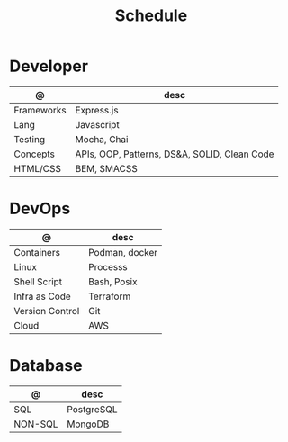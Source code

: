 #+TITLE: Schedule

* Developer

| @          | desc                                         |
|------------+----------------------------------------------|
| Frameworks | Express.js                                   |
| Lang       | Javascript                                   |
| Testing    | Mocha, Chai                                  |
| Concepts   | APIs, OOP, Patterns, DS&A, SOLID, Clean Code |
| HTML/CSS   | BEM, SMACSS                                  |

* DevOps

| @               | desc           |
|-----------------+----------------|
| Containers      | Podman, docker |
| Linux           | Processs       |
| Shell Script    | Bash, Posix    |
| Infra as Code   | Terraform      |
| Version Control | Git            |
| Cloud           | AWS            |

* Database

| @       | desc       |
|---------+------------|
| SQL     | PostgreSQL |
| NON-SQL | MongoDB    |
